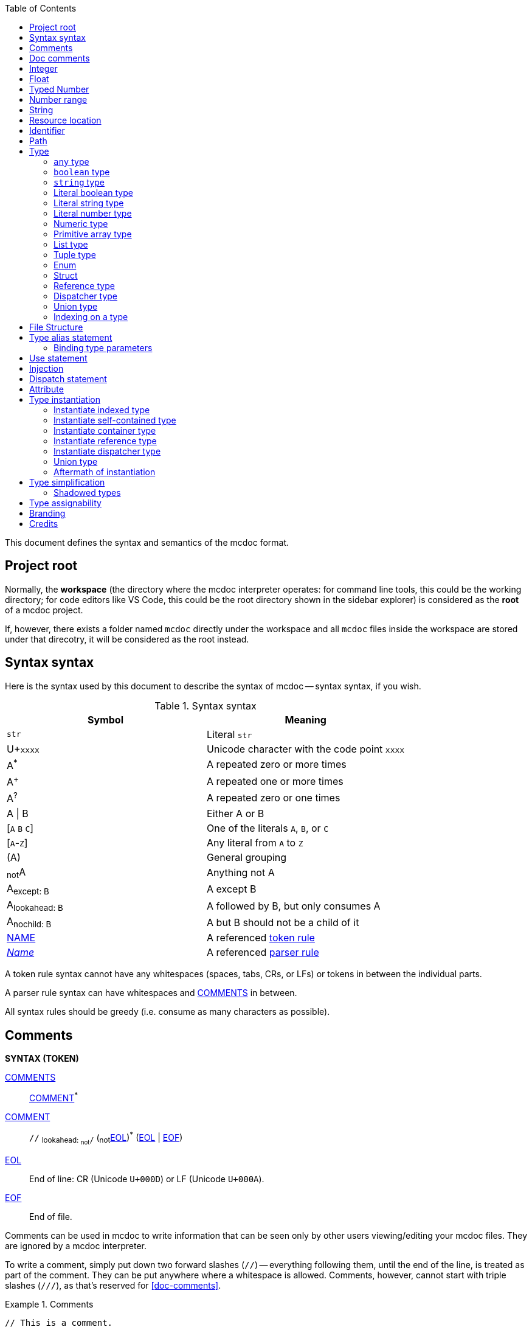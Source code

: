 :page-layout: default
:page-title: Specification
:page-parent: Mcdoc
:page-grand_parent: Home

:toc:

This document defines the syntax and semantics of the mcdoc format.

== Project root

Normally, the **workspace** (the directory where the mcdoc interpreter operates: for command line tools, this could be the working directory; for code editors like VS Code, this could be the root directory shown in the sidebar explorer) is considered as the **root** of a mcdoc project.

If, however, there exists a folder named `mcdoc` directly under the workspace and all `mcdoc` files inside the workspace are stored under that direcotry, it will be considered as the root instead.

== Syntax syntax

:plus: pass:n[^pass:[+]^]
:star: pass:n[^+*+^]

Here is the syntax used by this document to describe the syntax of mcdoc -- syntax syntax, if you wish.

[[tb-syntax-syntax]]
.Syntax syntax
|===
|Symbol |Meaning

|`str` |Literal `str`
|U+`xxxx` |Unicode character with the code point `xxxx`
|A{star} |A repeated zero or more times
|A{plus} |A repeated one or more times
|A^?^ |A repeated zero or one times
|A \| B |Either A or B
|++[++`A` `B` `C`++]++ |One of the literals `A`, `B`, or `C`
|++[++`A`-`Z`++]++ |Any literal from `A` to `Z`
|(A) |General grouping
|~not~A |Anything not A
|A~pass:n[except: B]~ |A except B
|A~pass:n[lookahead: B]~ |A followed by B, but only consumes A
|A~pass:n[nochild: B]~ |A but B should not be a child of it
|<<token-rule,NAME>> |A referenced <<token-rule>>
|<<parser-rule,_Name_>> |A referenced <<parser-rule>>
|===

[[token-rule,token rule]]
A token rule syntax cannot have any whitespaces (spaces, tabs, CRs, or LFs) or tokens in between the individual parts.

[[parser-rule,parser rule]]
A parser rule syntax can have whitespaces and <<t-comments>> in between.

All syntax rules should be greedy (i.e. consume as many characters as possible).

== Comments

****
**SYNTAX (TOKEN)**

[[t-comments,COMMENTS]]
<<t-comments>>:: <<t-comment>>{star}

[[t-comment,COMMENT]]
<<t-comment>>:: `//` ~pass:n[lookahead: ~not~`/`]~ (~not~<<t-eol>>){star} (<<t-eol>> | <<t-eof>>)

[[t-eol,EOL]]
<<t-eol>>:: End of line: CR (Unicode `U+000D`) or LF (Unicode `U+000A`).

[[t-eof,EOF]]
<<t-eof>>:: End of file.
****

Comments can be used in mcdoc to write information that can be seen only by other users viewing/editing your mcdoc files.
They are ignored by a mcdoc interpreter.

To write a comment, simply put down two forward slashes (`//`) -- everything following them, until the end of the line, is treated as part of the comment.
They can be put anywhere where a whitespace is allowed.
Comments, however, cannot start with triple slashes (`///`), as that's reserved for <<doc-comments>>.

.Comments
====
[source,rust]
----
// This is a comment.
struct Foo {
	Bar: boolean, // This is another one.
}
----
====

== Doc comments

****
**SYNTAX**

[[s-prelim,_Prelim_]]
<<s-prelim>>:: <<s-doc-comments>> <<s-attributes>>

[[s-doc-comments,_DocComments_]]
<<s-doc-comments>>:: <<t-doc-comment>>{star} +
	Although this is a syntax rule, no regular comments are allowed between the individual <<t-doc-comment>>.
	Only whitespaces (including newlines) should be allowed.

'''

**SYNTAX (TOKEN)**

[[t-doc-comment,DOC_COMMENT]]
<<t-doc-comment>>:: `///` (~not~<<t-eol>>){star} (<<t-eol>> | <<t-eof>>)
****

Doc comments are similar to comments syntax-wise -- they start with triple slashes (`///`) instead.
A block of doc comments can provide human-readable documentation for the component right after it to users of your mcdoc files.
Unlike regular comments, doc comments can only be put in front of enum definitions, enum fields, struct definitions, struct fields, and type aliases, as part of <<prelim>>s.

The text content of a doc comment block should be treated as a MarkDown content, with the leading triple slashes (and up to one leading space after the slashes if all lines within the block share that one leading space) stripped.

.Doc comments
====
[source,rust]
----
/// This doc comment describes the struct Foo.
/// External tools, like VS Code, may show this block of text when the user hovers over the name "Foo".
struct Foo {
	/// This is another doc comment describing the field "Bar".
	Bar: boolean, // This is just a regular comment because it only starts with two slashes.
}
----
====

TIP: As the content of a doc comment block is treated as MarkDown, certain characters might have special meaning.
For example, if you write `<foo>` inside the doc comment, it might disappear when being shown to a user, as it may get interperted as an XML tag by a MarkDown parser.
Escaping those special characters with a backslash (`\`) (e.g. `\<foo>`) will fix this.

== Integer

****
**SYNTAX (TOKEN)**

[[t-integer,INTEGER]]
<<t-integer>>::
	`0` | +
	++[++`-` `pass:[+]`++]++^?^ ++[++`1`-`9`++]++ ++[++`0`-`9`++]++{star}
****

An integer represents a whole number.

.Integers
====
[source,rust]
----
0
+123
-456
----
====

== Float

****
**SYNTAX (TOKEN)**

[[t-float,FLOAT]]
<<t-float>>::
	++[++`-` `pass:[+]`++]++^?^ ++[++`0`-`9`++]++{plus} <<t-float-exp>>^?^ | +
	++[++`-` `pass:[+]`++]++^?^ ++[++`0`-`9`++]++{star} `.` ++[++`0`-`9`++]++{plus} <<t-float-exp>>^?^

[[t-float-exp,FLOAT_EXPONENT]]
<<t-float-exp>>:: ++[++`e` `E`++]++ ++[++`-` `pass:[+]`++]++^?^ ++[++`0`-`9`++]++{plus}
****

A float represents a decimal number.
Scientific notation may be used with the letter `e` (case-insensitive).

.Floats
====
[source,rust,subs="+quotes"]
----
1
+1.2
-1.2e3 // -1.2×10^3^
----
====

== Typed Number

****
**SYNTAX (TOKEN)**

[[t-typed-number,TYPED_NUMBER]]
<<t-typed-number>>::
	<<t-integer>> ++[++`b` `B` `s` `S` `l` `L`++]++^?^ | +
	<<t-float>> ++[++`d` `D` `f` `F`++]++^?^
****

A typed number is similar to a number used in SNBTs syntax-wise.
It's a normal number followed by a suffix indicating its type:

.Suffix table
|===
|Suffix (case-insensitive) |Type

|`b` |Byte
|`s` |Short
|`L` |Long
|`f` |Float
|`d` |Double
|(No suffix, integer) |Integer
|(No suffix, decimal) |Double
|===

.Typed numbers
====
[source,rust]
----
1b      // Byte 1
1       // Integer 1
1.2     // Double 1.2
1.2d    // Double 1.2
1.2e1f  // Float 12
----
====

== Number range

****
**SYNTAX (TOKEN)**

[[t-float-range,FLOAT_RANGE]]
<<t-float-range>>::
	<<t-range-delimiter>>^?^ <<t-float>> | +
	<<t-float>> <<t-range-delimiter>> <<t-float>>^?^

[[t-range-delimiter,RANGE_DELIMITER]]
<<t-range-delimiter>>::
	`..` | +
	`..<` | +
	`<..` | +
	`<..<`

[[t-int-range,INT_RANGE]]
<<t-int-range>>::
	<<t-range-delimiter>>^?^ <<t-integer>> | +
	<<t-integer>> <<t-range-delimiter>> <<t-integer>>^?^
****

A number range represents a range of number.
Its syntax derives from number ranges used in Minecraft commands, with additional support for signaling an exclusive end using the strictly less than symbol (`<`).
There are two types of ranges in mcdoc: float ranges, which consist of <<float>>s, and integer ranges, which consists of <<integer>>s.

.Number ranges
====
[source,rust]
----
1      // Exactly 1
1..1   // Exactly 1
1..2   // Between 1 and 2 (inclusive on ends)
1<..<2 // Between 1 and 2 (exclusive on ends)
4.2..  // Greater than or equal to 4.2
4.2<.. // Greater than 4.2
..9.1  // Smaller than or equal to 9.1
..<9.1 // Smaller than 9.1
----
====

== String

****
**SYNTAX (TOKEN)**

[[t-string,STRING]]
<<t-string>>:: `"` ++(++~not~++[++`"` `+\+` <<t-unicode-cc>>++]++ | ++(++`+\+` ++[++`b` `f` `n` `r` `t` `+\+` `"`++]++++))++{star} `"`

[[t-unicode-cc,UNICODE_CC]]
<<t-unicode-cc>>:: Unicode control characters.
****

A string represents a sequence of characters.
It must be surrounded by double quotation marks (`"`).
Certain characters need to be escaped by a backslash (`\`).

.Escape characters
|===
|Escape sequence |Meaning

|`\"` |A double quotation mark (`"`, Unicode `U+0022`)
|`\\` |A backslash (`\`, Unicode `U+005C`)
|`\b` |A backspace (Unicode `U+0008`)
|`\f` |A form feed (Unicode `U+000C`)
|`\n` |A newline (Unicode `U+000A`)
|`\r` |A carriage return (Unicode `U+000D`)
|`\t` |A tab (Unicode `U+0009`)
|===

.Strings
====
[source,rust,subs="+quotes"]
----
"foo"            // A string representing `foo`
"bar\"qux\\baz"  // A string representing `bar"qux\baz`
----
====

== Resource location

****
**SYNTAX (TOKEN)**

[[t-res-loc,RES_LOC]]
<<t-res-loc>>:: <<t-res-loc-char>>{star} `:` <<t-res-loc-char>>{star} (`/` <<t-res-loc-char>>{star}){star}

[[t-res-loc-char,RES_LOC_CHAR]]
<<t-res-loc-char>>:: ++[++`a`-`z` `0`-`9` `-` `+_+` `.`++]++
****

A resource location is similar to the resource location from Minecraft syntax-wise, except that a colon (`:`) must exist to disambiguate this from an <<identifier>>.

.Resource locations
====
[source,rust,subs="+quotes"]
----
minecraft:foo
:foo  // This also means `minecraft:foo`, and is legal in Minecraft itself.
spyglassmc:bar
----
====

== Identifier

****
**SYNTAX (TOKEN)**

[[t-ident,IDENTIFIER]]
<<t-ident>>:: ((<<t-ident-start>>) (<<t-ident-continue>>){star})~pass:n[except: <<t-reserved-words>>]~

[[t-ident-start,IDENT_START]]
<<t-ident-start>>:: Any character in the https://unicode.org/reports/tr18/#General_Category_Property[Unicode general categories] "`Letter (`L`)`" or "`Letter Number (`Nl`)`"

[[t-ident-continue,IDENT_CONTINUE]]
<<t-ident-continue>>:: <<t-ident-start>> | U+`200C` | U+`200D` | (any character in the Unicode general categories "`Non-Spacing Mark (`Mn`)`", "`Spacing Combining Mark (`Mc`)`", "`Decimal Digit Number (`Nd`)`", or "`Connector Punctuation (`Pc`)`")

[[t-reserved-words,RESERVED_WORDS]]
<<t-reserved-words>>:: `any` | `boolean` | `byte` | `double` | `enum` | `false` | `float` | `int` | `long` | `short` | `string` | `struct` | `super` | `true`
****

An identifier is a case-sensitive name given to a type definition in mcdoc.
It can contain any Unicode letters, numbers, and the underscore (`_`), but must not start with a digit.

It also must not be named after a list of <<t-reserved-words,reserved words>>.

.Identifiers
====
[source,rust,subs="+quotes"]
----
struct *Foo* { // `Foo` is an identifier.
	*B_1*: boolean, // `B_1` is an identifier.
}
----
====

== Path

****
**SYNTAX (TOKEN)**

[[t-path,PATH]]
<<t-path>>:: (`::`)^?^ <<t-path-seg>> (`::` <<t-path-seg>>){star}

[[t-path-seg,PATH_SEGMENT]]
<<t-path-seg>>:: <<t-ident>> | `super`
****

A path is used to locate a type definition across the mcdoc project.
A sequence of two colons (`::`) is used as the *path separater*.

If a path starts with the path separater, it is an *absolute path* and will be resolved from the <<project-root,project root>>.
Otherwise it is a *relative path* and will be resolved from the absolute path of the current file.

The absolute path of a file is determined by connecting the names of all its parent folders up until the root and the file's own name (excluding the `.mcdoc` file extension) with the path separater, prepended by the path separater, with a special case for files named `mod.mcdoc` -- they will not be part of their paths.

The absolute path of a type definition is the absolute path of the file where it resides joined with the identifier of the type definition by the path separater.

If multiple files/type definitions ended up having the same path, only the earliest loaded one will take effect; all subsequent ones should be warned and ignored by the mcdoc interpreter.

For relative paths, the keyword `super` may be used to move up one level from the current absolute path.

.Paths
====
[source]
----
/
	foo.mcdoc <1>
	foo/
		bar.mcdoc <2>
		mod.mcdoc <3>
	qux.mcdoc <4>
----
<1> The absolute path of this file is `::foo`.
<2> The absolute path of this file is `::foo::bar`.
<3> The absolute path of this file is `::foo` instead of `::foo::mod`, as files named `mod.mcdoc` are special. This has the same path as <1>, and as <1> is shallower in the file structure, it is loaded first, meaning <3> is ignored in favor of <1> and a warning should be given.
<4> The absolute path of this file is `::qux`.

If the content of `/foo/bar.mcdoc` is

[source,rust]
----
struct Foo {} <1>

type Bar = super::super::qux::Something <2>
----
<1> The absolute path for struct `Foo` is `::foo::bar::Foo`
<2> The absolute path for type alias `Bar` is `::foo::bar::Bar`. +
The relative path is interpreted as follows:
+
. Absolute path of the residing file (`/foo/bar.mcdoc`) is `::foo::bar`. The given relative path is `super::super::qux::Something`.
. Encounters keyword `super`, moves one level up to `::foo`. Remaining relative path is `super::qux::Something`.
. Encounters keyword `super`, moves one level up to `::`. Remaining relative path is `qux::Something`.
. Encounters identifier `qux`, moves down to `::qux`. Remaining relative path is `Something`.
. Encounters identifier `Something`, moves down to `::qux::Something`. Relative path has been resolved.
. The type alias `Bar` therefore points to the type definition named `Something` in file `/qux.mcdoc`.
====

== Type

****
**SYNTAX**

[[s-type,_Type_]]
<<s-type>>::
	<<s-attributes>> <<s-unattributed-type>> (<<s-index-body>> | <<s-type-arg-block>>){star}

[[s-unattributed-type,_UnattributedType_]]
<<s-unattributed-type>>::
	<<s-keyword-type>> | +
	<<s-string-type>> | +
	<<s-literal-type>> | +
	<<s-numeric-type>> | +
	<<s-primitive-array-type>> | +
	<<s-list-type>> | +
	<<s-tuple-type>> | +
	<<s-enum>> | +
	<<s-struct>> | +
	<<s-reference-type>> | +
	<<s-dispatcher-type>> | +
	<<s-union-type>>

[[s-type-arg-block,_TypeArgBlock_]]
<<s-type-arg-block>>::
	`<` `>` | +
	`<` <<s-type>> (`,` <<s-type>>){star} `,`^?^ `>`
****

A type is an essential component of the mcdoc format.
It defines a schema that actual data values must fit in to be valid.

NOTE: Mcdoc may be used to describe the format of a wide range of data.
This section will only provide some JSON data as examples for each type.

=== `any` type

****
**SYNTAX**

[[s-keyword-type,_KeywordType_]]
<<s-keyword-type>>::
	`any` | +
	`boolean`
****

The `any` type serves as the top type of mcdoc's type system.
Any another types, including `any` itself, are assignable to `any`.
`any` cannot be assigned to any other types other than `any`.

.Valid values for the `any` type
====
[source,json]
----
null
true
[0, 1, 2, 3]
{ "foo": "bar" }
----
====

=== `boolean` type

The `boolean` type indicates a boolean value (`false` or `true`) is expected.

.Valid values for the `boolean` type
====
[source,json]
----
false
true
----
====

=== `string` type

****
**SYNTAX**

[[s-string-type,_StringType_]]
<<s-string-type>>:: `string` (`@` <<t-int-range>>)^?^
****

The `string` type indicates a string value is expected.
The optional range defines the range of the length of the string.

.Valid values for the `string` type
====
[source,json]
----
"foo"
"bar"
----
====

=== Literal boolean type

****
**SYNTAX**

[[s-literal-type,_LiteralType_]]
<<s-literal-type>>:: `false` | `true` | <<t-string>> | <<t-typed-number>>
****

A literal boolean type is one of the two boolean values (`false` and `true`) that the data must match to be valid.

.Literal boolean types
====
[source,json]
----
false
true
----
====

=== Literal string type

A literal string type is a string value the data must match literally to be valid.

.Literal string types
====
[source,rust]
----
""
"foo"
----
====

=== Literal number type

A literal number type includes a numeric value and a type the data must match literally to be valid.

.Literal number types
====
[source,rust]
----
-1
1.2f
42L
----
====

=== Numeric type

****
**SYNTAX**

[[s-numeric-type,_NumericType_]]
<<s-numeric-type>>::
	`byte` (`@` <<t-int-range>>)^?^ | +
	`short` (`@` <<t-int-range>>)^?^ | +
	`int` (`@` <<t-int-range>>)^?^ | +
	`long` (`@` <<t-int-range>>)^?^ | +
	`float` (`@` <<t-float-range>>)^?^ | +
	`double` (`@` <<t-float-range>>)^?^
****

A numeric type indicates the data must be of that type to be valid.
If the optional <<number-range,range>> is provided, then the data must also fit into that range.

.Numeric types
====
[source,rust]
----
byte
short@1..
float @ 4.2..9.1
----
====

=== Primitive array type

****
**SYNTAX**

[[s-primitive-array-type,_PrimitiveArrayType_]]
<<s-primitive-array-type>>::
	`byte` (`@` <<t-int-range>>)^?^ `[]` (`@` <<t-int-range>>)^?^ | +
	`int` (`@` <<t-int-range>>)^?^ `[]` (`@` <<t-int-range>>)^?^ | +
	`long` (`@` <<t-int-range>>)^?^ `[]` (`@` <<t-int-range>>)^?^
****

A primitive array type indicates the data must be a collection of certain numeric values.
The first optional range defines the range the value must be in, while the second optional range defines the range of the size of the collection.

.Primitive array types
====
[source,rust]
----
byte[]              // A collection of bytes.
byte#0..1[]         // A collection of bytes 0 or 1.
int[] # 4           // A collection of 4 integers.
long#0..[] # 3..    // A collection of 3 or more non-negative longs.
----
====

=== List type

****
**SYNTAX**

[[s-list-type,_ListType_]]
<<s-list-type>>:: `[` <<s-type>> `]` (`@` <<t-int-range>>)^?^
****

A list type indicates the data must be a collection of a certain other type.
The optional range defines the range of the size of the collection.

.List types
====
[source,rust]
----
[byte]          // A collection of bytes.
[[string]]      // A collection of collections of strings.
[struct Foo {}] // A collection of structs.
----
====

NOTE: Unlike NBT, JSON doesn't distinguish between primitive arrays and lists -- it only has an array type.
Therefore, `byte[]` and `[byte]` means essentially the same thing for JSON validation.

=== Tuple type

****
**SYNTAX**

[[s-tuple-type,_TupleType_]]
<<s-tuple-type>>::
	`[` <<s-type>> `,` `]` +
	`[` <<s-type>> (`,` <<s-type>>){plus} `,`^?^ `]`
****

A tuple type indicates the data must be a collection of certain other types arranged in a specified order.

To distinguish a tuple type containing only one element from a list type, a trailing comma (`,`) needs to be added after the type.
Alternatively, you can also use a list type with size `1` to represent a tuple with one element (e.g. `[byte] @ 1`).

.Tuple types
====
[source,rust]
----
[byte,]             // A tuple of a byte.
[string, boolean]   // A tuple of a string followed by a boolean.
----
====

NOTE: Tuple types are generally not useful for NBT structures, as NBT doesn't have collections of mixed types.

=== Enum

****
**SYNTAX**

[[s-enum,_Enum_]]
<<s-enum>>:: <<s-prelim>> `enum` `(` <<t-enum-type>> `)` <<t-ident>>^?^ <<s-enum-block>>

[[s-enum-block,_EnumBlock_]]
<<s-enum-block>>::
	`{` `}` | +
	`{` <<s-enum-field>> (`,` <<s-enum-field>>){star} `,`^?^ `}`

[[s-enum-field,_EnumField_]]
<<s-enum-field>>:: <<s-prelim>> <<t-ident>> `=` <<t-enum-value>>

'''
**SYNTAX (TOKEN)**

[[t-enum-type,ENUM_TYPE]]
<<t-enum-type>>:: `byte` | `short` | `int` | `long` | `string` | `float` | `double`

[[t-enum-value,ENUM_VALUE]]
<<t-enum-value>>::
	<<t-typed-number>> | <<t-string>> +
	Although <<t-typed-number>> is expected as the value for enums, the user can write the numbers without the proper suffixes as the mcdoc interpreter is able to infer the proper type from the enum definition.
****

TODO

=== Struct

****
**SYNTAX**

[[s-struct,_Struct_]]
<<s-struct>>:: <<s-prelim>> `struct` <<t-ident>>^?^ <<s-struct-block>>

[[s-struct-block,_StructBlock_]]
<<s-struct-block>>::
	`{` `}` | +
	`{` <<s-struct-field>> (`,` <<s-struct-field>>){star} `,`^?^ `}`

[[s-struct-field,_StructField_]]
<<s-struct-field>>::
	<<s-prelim>> <<s-struct-key>> `?`^?^ `:` <<s-type>> | +
	<<s-attributes>> `+...+` <<s-type>> +
	For the spreading syntax (`+...+`), if the type after the spread operator cannot be resolved as a struct type, only the attributes on the type will be copied over to the current struct.

[[s-struct-key,_StructKey_]]
<<s-struct-key>>::
	<<t-string>> | +
	<<t-ident>> | +
	`[` <<s-type>> `]`
****

A **struct** defines the schema of a dictionary-like structure consisting of key-value pairs, like a JSON object or an NBT compound tag.
If a key is duplicated, the type of the later one will override that of the former one.
A question mark (`?`) can be added between the key and the colon (`:`) to indicate an optional field.

.Data pack tag struct
====
[source,rust]
----
struct Tag {
	replace?: boolean,
	values: [string],
}
----
====

The **spread operator** (three dots, `+...+`) followed by a struct type can be used to reuse fields from another struct.

.Spread syntax
====
[source,rust,subs="+quotes"]
----
struct Player {
	...Mob, // Reuse fields from the `Mob` struct here.
	abilities: Abilities,
	CustomName: (), // Overrides `CustomName` from the `Mob` struct to an empty union.
}
----
====

Although type parameters are not directly allowed in struct definitions, you can inline a struct on the right hand side of a type alias definition.

.Type parameter
====
[source,rust]
----
type Tag<V> = struct {
	replace?: boolean,
	values: [V],
}

type BlockTag = Tag<#[id=block] string>
type EntityTypeTag = Tag<#[id=entity_type] string>
type FunctionTag = Tag<#[id=function] string>
type ItemTag = Tag<#[id=item] string>
----
====

=== Reference type

****
**SYNTAX**

[[s-reference-type,_ReferenceType_]]
<<s-reference-type>>:: <<t-path>>
****

=== Dispatcher type

****
**SYNTAX**

[[s-dispatcher-type,_DispatcherType_]]
<<s-dispatcher-type>>:: <<t-res-loc>> <<s-index-body>>
****

TODO

The <<dispatcher-fallback-case>> is used when the index is omitted.

=== Union type

****
**SYNTAX**

[[s-union-type,_UnionType_]]
<<s-union-type>>::
	`(` `)` | +
	`(` <<s-type>> (`|` <<s-type>>){star} `|`^?^ `)` +
	A pair of empty parentheses removes this field definition from the struct.kk
****

TODO

=== Indexing on a type

****
**SYNTAX**

[[s-index-body,_IndexBody_]]
<<s-index-body>>:: `[` <<s-index>> (`,` <<s-index>>){star} `,`^?^ `]` +
Multiple indices can be put inside the brackets to access multiple types from the target.
+
.Access multiple types from a dispatcher
====
`minecraft:entity[ender_dragon, wither]` -> Produces a union of the type for the ender dragon and the type for the wither.

`minecraft:entity[[id], allay]` -> Produces a union of the type for the entity at `id` dynamically and the allay.
====

[[s-index,_Index_]]
<<s-index>>:: <<t-static-index-key>> | <<s-dynamic-index>> +

[[s-dynamic-index,_DynamicIndex_]]
<<s-dynamic-index>>:: `[` <<t-accessor>> `]`

'''

**SYNTAX (TOKEN)**

[[t-static-index-key,STATIC_INDEX_KEY]]
<<t-static-index-key>>:: `%fallback` | `%none` | `%unknown` | <<t-ident>> | <<t-string>> | <<t-res-loc>>

[[t-accessor,ACCESSOR]]
<<t-accessor>>:: <<t-accessor-key>> (`.` <<t-accessor-key>>){star}

[[t-accessor-key,ACCESSOR_KEY]]
<<t-accessor-key>>:: `%key` | `%parent` | <<t-ident>> | <<t-string>>
****

Indices can access a type from a dispatcher or get a field type from an existing struct, both statically (i.e. the user provides the key literally in the mcdoc file) and dynamically (i.e. the user specifies a way to get the key from the given data structure at runtime).

.Static and dynamic indices
====
[source,rust]
----
struct Foo {
	id: string,
	cow_data: minecraft:entity[cow], // <1>
	dynamic_entity_data: minecraft:entity[[id]], // <2>
	command: minecraft:block[command_block][Command], // <3>
	dynamic_memories: minecraft:entity[[id]][Brain][memories], // <4>
}
----
<1> Static index on a dispatcher.
<2> Dynamic index on a dispatcher.
<3> Static index on a dispatcher, followed by a static index on a struct.
<4> Dynamic index on a dispatcher, followed by two static indices on two structs.
====

The default value used for all cases (including the two mutable special keys, `%none` and `%unknown`) is the <<dispatcher-fallback-case>>.

.Special static key: `%fallback`
====
The `%fallback` key can be used to access the <<dispatcher-fallback-case>> of a dispatcher.
It cannot be used on the left hand side of <<dispatch-statement,dispatch statements>>, as the fallback case is generated automatically and cannot be manually declared.

[source,rust]
----
type AnyEntity = minecraft:entity[%fallback]
----
====

.Special static key: `%none`
====
The case corresponding to `%none` is used when the accessor of a dynamic index gets no value at runtime.

[source,rust]
----
struct RandomIntGenerator {
	type?: ("uniform" | "binomial" | "constant"), // <1>
	...minecraft:random_int_generator[[type]], // <2>
}

dispatch minecraft:random_int_generator[uniform, %none] to struct { min?: int, max?: int } // <3>
----
<1> Note that `type` is defined as optional here.
<2> The value of `type` at runtime is used as a dynamic index here.
<3> The case corresponding to `%none` is dispatched to the struct here,
so the random int generator can still get validated as a uniform generator properly when no value for `type` is provided at runtime.
====

.Special static key: `%unknown`
====
The case corresponding to `%unknown` is used when an unknown key is used to access the dispatcher.

[source,rust]
----
dispatch minecraft:block[%unknown] to ()
----
====

.Special accessor key: `%key`
====
The `%key` accessor key can be used to access the key where the current runtime value is.

[source,rust]
----
struct DebugStick {
	DebugProperty: struct {
		[#[id=block] string]: mcdoc:block_state_name[[%key]], // Get the type of the block state names of the block stored in the key.
	},
}
----

This struct can be used to validate the following data:

[source,json]
----
{
	"DebugProperty": {
		"minecraft:anvil": "facing",
		"minecraft:oak_fence": "east"
	}
}
----
====

.Special accessor key: `%parent`
====
The `%parent` accessor key can be used to access the parent value of the current runtime value.

[source,rust]
----
struct Item {
	id: #[id=item] string,
	tag: struct ItemTag {
		BlockStateTag: mcdoc:block_item_states[[%parent.id]]
	},
}
----
====

TODO

== File Structure

****
**SYNTAX**

[[s-file,_File_]]
<<s-file>>:: (<<s-struct>> | <<s-enum>> | <<s-type-alias>> | <<s-use>> | <<s-inject>> | <<s-dispatch>>){star}

****

An mcdoc is made of <<struct,structs>>, <<enum,enums>>, <<type-alias-statement,type alias statements>>, <<use-statement,use statements>>, <<injection,injections>>, and <<dispatch-statement,dispatch statements>>.

== Type alias statement

****
**SYNTAX**

[[s-type-alias,_TypeAlias_]]
<<s-type-alias>>:: <<s-prelim>> `type` <<t-ident>> <<s-type-param-block>>^?^ `=` <<s-type>>

[[s-type-param-block,_TypeParamBlock_]]
<<s-type-param-block>>::
	`<` `>` | +
	`<` <<s-type-param>> (`,` <<s-type-param>>){star} `,`^?^ `>`

[[s-type-param,_TypeParam_]]
// <<s-type-param>>:: <<t-ident>> (`extends` <<s-type>>)^?^
<<s-type-param>>:: <<t-ident>>

****

A type alias can be created to refer to another complicated type for better code readability and reusability.

.Type aliases
====
[source,rust]
----
type Integer = (byte | short | int | long)
type Float = (float | double)
type Number = (Integer | Float)
----
====

Sometimes we may want to create different type definitions that have roughly the same structure and only differ in some small aspects.
Instead of duplicating codes, we can create a "template" type alias with **type parameters**.
The right-hand side of the type alias statement can then <<reference-type,reference>> those type parameters,
which will get replaced by actual types when the type alias is instantiated elsewhere.

.Type aliases with type parameters
====
[source,rust]
----
type NumericRange<T> = ( <1>
	T | <2>
	[T, T] | <2>
	struct { min: T, max: T } <2>
)

type FloatRange = NumericRange<float> <3>
type IntegerRange = NumericRange<int> <3>
type NaturalRange = NumericRange<int @ 0..> <3>
----
<1> The type parameter `T` is declared in the angle brackets.
<2> The type parameter `T` can now be referenced on the right-hand side.
<3> When the `NumericRange` type alias is referenced elsewhere, an actual type must be suplied for the type parameter.
====

=== Binding type parameters

All path references are resolved by the rules described in <<path>>, and type parameter references are no exceptions.
When a type parameter is declared in a type alias statement, it is temporarily bound to the current module until the end of the statement.
Therefore, just like other type definitions, type parameters should be unique at the module scope.

.Duplicated type parameter identifiers
====
[source,rust]
----
// File '/example.mcdoc'

struct T {}

type List<T> = [T] <1>
//        ^
//        WARNING: Duplicated declaration for "::example::T"
----
<1> The declaration for `T` is warned and ignored, and the reference of `T` on the right-hand side actually refers to the struct `T` defined above.

[source,rust]
----
type List<T> = [T]

type Struct<T> = struct { value: T } <1>
----
<1> This is fine, as although `T` is also declared in the `List` type alias statement,
the effect of that declaration only lives until the end of that statement.
====

== Use statement

****
**SYNTAX**
[[s-use,_UseStatement_]]
<<s-use>>:: `use` <<t-path>> (`as` <<t-ident>>)^?^
****

TODO

== Injection

****
**SYNTAX**
[[s-inject,_Injection_]]
<<s-inject>>:: `inject` (<<s-enum-inject>> | <<s-struct-inject>>)

[[s-enum-inject,_EnumInjection_]]
<<s-enum-inject>>:: `enum` `(` <<t-enum-type>> `)` <<t-path>> <<s-enum-block>>

[[s-struct-inject,_StructInjection_]]
<<s-struct-inject>>::
	`struct` <<t-path>> <<s-struct-block>>
****

TODO

== Dispatch statement

****
**SYNTAX**

[[s-dispatch,_DispatchStatement_]]
<<s-dispatch>>::
	<<s-prelim>>
	`dispatch` <<t-res-loc>> <<s-index-body>>~pass:n[nochild: <<s-dynamic-index>>]~ <<s-type-param-block>>^?^
	`to` <<s-type>>
****

A **dispatcher** can be used to dispatch to a specific type from a given index.
Each case of a dispatcher can be declared by a <<s-dispatch>> and accessed by a <<s-dispatcher-type>>.

Dispatchers are named after <<resource-location>>s, so unlike other values in mcdoc that are named after <<identifier>>s which require <<use-statement,being imported>> before they can be used in an external file, dispatchers are inherently global and can be accessed anywhere inside an mcdoc project.

[[dispatcher-fallback-case,fallback case]]
.Fallback case
When an unknown index is used to access a dispatcher, a union consisting of all types registered under the dispatcher is generated as a **fallback case** at runtime.
The union is marked with the "nonexhaustive" metadata.

TODO

== Attribute

****
**SYNTAX**

[[s-attributes,_Attributes_]]
<<s-attributes>>:: <<s-attribute>>{star}

[[s-attribute,_Attribute_]]
<<s-attribute>>::
	`+#[+` <<t-ident>> `]` | +
	`+#[+` <<t-ident>> `=` <<s-attribute-value>> `]` | +
	`+#[+` <<t-ident>> <<s-attribute-tree-value>> `]`

[[s-attribute-value,_Value_]]
<<s-attribute-value>>:: <<s-type>> | <<s-attribute-tree-value>>

[[s-attribute-tree-value,_TreeValue_]]
<<s-attribute-tree-value>>::
	`(` <<s-attribute-tree-body>>^?^ `)` | +
	`[` <<s-attribute-tree-body>>^?^ `]` | +
	`{` <<s-attribute-tree-body>>^?^ `}`

[[s-attribute-tree-body,_TreeBody_]]
<<s-attribute-tree-body>>::
	<<s-attribute-positional-values>> `,`^?^ | +
	<<s-attribute-named-values>> `,`^?^ | +
	<<s-attribute-positional-values>> `,` <<s-attribute-named-values>> `,`^?^

[[s-attribute-positional-values,_PositionalValues_]]
<<s-attribute-positional-values>>:: <<s-attribute-value>> (`,` <<s-attribute-value>>){star}

[[s-attribute-named-values,_NamedValues_]]
<<s-attribute-named-values>>:: <<s-attribute-named-value>> (`,` <<s-attribute-named-value>>){star}

[[s-attribute-named-value,_NamedValue_]]
<<s-attribute-named-value>>::
	(<<t-ident>> | <<t-string>>) `=` <<s-attribute-value>> | +
	(<<t-ident>> | <<t-string>>) <<s-attribute-tree-value>>
****

.Attribute examples (non-final)
====
All following examples are *syntactically* legal under the current attribute proposal.
Which ones should be *semantically* legal, however, is still under debate.
[source,rust]
----
struct Foo {
	#[id=item]
	id1: string,
	id2: #[id=item] string,
	// id1 and id2 will likely both be supported and have equivalent effects.

	blockStateValue1: (
		#[serializable] string |
		byte | short | int | long | float | double
	),
	#[serialize_to=string]
	blockStateValue2: (string | byte | short | int | long | float | double),

	evilUUID1: (
		#[until("1.16", uuid_string_to_compound)] #[parser=uuid] string |
		#[until("1.17", uuid_compound_to_array)] MostLeastCompound |
		int[] @ 4
	),
	#[history{
		(#[parser=uuid] string, until="1.16", updater=uuid_string_to_compound),
		(MostLeastCompound, until="1.17", updater=uuid_compound_to_array),
	}]
	evilUUID2: int[] @ 4
}
----
====

== Type instantiation

<<type>> instantiation is the process of converting a user-defined type into a type that is easy for data validators to consume.
A user-defined type can be categorized as follows for instantiation purposes:

Indexed type:: An <<indexing-on-a-type,indexed type>>.

Self-contained type:: A type where all information needed for data validators to function are contained inside the type itself.
Includes <<any-type>>, <<boolean-type>>, <<string-type>>, <<literal-boolean-type>>, <<literal-string-type>>, <<literal-number-type>>, <<numeric-type>>, <<primitive-array-type>>, and <<enum>>.

Container type:: A type that provides some information on its own, but needs information from its children for the validation to be complete.
Includes <<list-type>>, <<tuple-type>>, and <<struct>>.

Reference type:: A <<reference-type>>.

Dispatcher type:: A <<dispatcher-type>>.

Union type:: A <<union-type>>.

Different procedures are used to instantiate each category of user-defined types.

=== Instantiate indexed type

First instantiate the part without the indices, then resolve the index on the instantiated type.
Repeat until all indices are resolved.

=== Instantiate self-contained type

Self-contained types do not need to be instantiated.

=== Instantiate container type

Container types do not need to be instantiated.
Their children are instantiated when needed lazily.

=== Instantiate reference type

Dereference the path.

If there are type parameters, replace all occurrences of them in the template type with the provided actual types.
The resulted type is then instantiated again following the instantiation rules.

=== Instantiate dispatcher type

Dispatch the type. The resulted type is then instantiated again following the instantiation rules.

=== Union type

Each member type of the union is individually instantiated.

=== Aftermath of instantiation

After a type is instantiated following the above rules, it should be <<type-simplification,simplified>> before being returned.

== Type simplification

TODO

To simplify a union type, any members that can be assigned to another member will be removed from the union.

=== Shadowed types

TODO

Although simplifying `(string | "foo" | "bar")` into `string` is sound,
we lose some more specific information about the original type that could be used by processors like auto completers.
Therefore, for certain special cases, types that are trimmed during simplification may be accessible under the `shadowedTypes` property of the simplified type.

== Type assignability

Types in mcdoc can be think of as sets. Type A is assignable to type B if and only if A is a subset of B.
`any` is the universal set that contains all other types, and an empty union (`()`) is the empty set.
`unsafe` (well, `any` is TypeScript's `unknown` and `unsafe` is TypeScript's `any`. A config rule will also be added to make `any` equivalent to `unsafe` that's enabled by default so most users don't have to deal with a tediously sound validation mechanism, as vanilla-mcdoc will probably use `any` instead of `unsafe` for marker's `data`, which would make it illegal to assign it anywhere else that's not an `any` or `unsafe` under a sound type system. I will update the docs and code later to add the `unsafe` type) is a monster that's both `any` and `()`.

TODO

TODO: Data validator hooks can contribute additional type assignability rules. e.g.

* For JSON: `byte = short = int = long = float = double`
* For NBT: `boolean = (byte @ 0..1) ⊂ byte`

// == Procedures

// NOTE: Under this section, <<procedures,`PascalCase`>> represents a type in the procedure, <<procedures,`camelCase`>> represents a procedure, and `_italic_` represents a variable.

// NOTE: THIS SECTION IS A WORK IN PROGRESS.

// [[p-Boolean,`Boolean`]]
// === <<p-Boolean>>
// A boolean value. Either `false` or `true`.

// [[p-String,`String`]]
// === <<p-String>>
// A string value.

// [[p-None,`None`]]
// === <<p-None>>
// An abstract representation of an empty value (`null` / `undefined` / `None` / `nil` / `Nothing`, etc.).

// [[p-Option,`Option`]]
// === <<p-Option>><``T``>
// An abstract representation of empty value handling.
// Implementations are free to choose their way of handling empty values.

// For the purpose of this specification, an <<p-Option>><``T``> is either <<p-None>> or an instance of `T`.
// All operations done on an <<p-Option>><``T``> is assumed to be done only when it is an instance of `T`.
// Its value is kept as <<p-None>> if it's already a <<p-None>>.

// === <<t-ident>>
// * [[p-ident-asString,`asString`]] <<t-ident>>.<<p-ident-asString>>(): <<p-String>>. Returns the string value of the identifier token.

// === <<t-string>>
// * [[p-string-asString,`asString`]] <<t-string>>.<<p-string-asString>>(): <<p-String>>. Returns the string value of the string token.

// === <<t-res-loc>>
// * [[p-res-loc-asFullString,`asFullString`]] <<t-res-loc>>.<<p-res-loc-asFullString>>(): <<p-String>>. Returns the full string representation of the resource location. The namespace part should always be kept.
// * [[p-res-loc-asShortString,`asShortString`]] <<t-res-loc>>.<<p-res-loc-asShortString>>(): <<p-String>>. Returns the short string representation of the resource location. The namespace part should be omitted if it's the default namespace (`minecraft:`).

// [[p-ResolvedType,`ResolvedType`]]
// === <<p-ResolvedType>>
// A resolved type is a <<s-type>>~pass:n[nochild: <<t-path>> | <<s-dispatcher-type>>]~ .

// [[p-DereferencedType,`DereferencedType`]]
// === <<p-DereferencedType>>
// A dereferenced type is a <<s-type>>~pass:n[nochild: <<t-path>>]~ .

// [[p-RuntimeValue,`RuntimeValue`]]
// === <<p-RuntimeValue>>
// A runtime value is an abstract representation of a data in memory that can be checked against by mcdoc.
// It could be a deserialized JSON data or a deserialized NBT data, for example.

// It should support the following basic operations, but it is up to implementations to determine how those operations should work exactly for a specific type of a runtime value:

// * [[p-RuntimeValue-asString,`asString`]] <<p-RuntimeValue>>.<<p-RuntimeValue-asString>>(): <<p-Option>><<<p-String>>>. Returns the string value (not the string representation) of this runtime value if applicable. Otherwise returns <<p-None>>.
// * [[p-RuntimeValue-getKeyOnParent,`getKeyOnParent`]] <<p-RuntimeValue>>.<<p-RuntimeValue-getKeyOnParent>>(): <<p-Option>><<<p-RuntimeValue>>>. If this value is a child of a parent value, returns its key on the parent if applicable. Otherwise returns <<p-None>>.
// * [[p-RuntimeValue-getParent,`getParent`]] <<p-RuntimeValue>>.<<p-RuntimeValue-getParent>>(): <<p-Option>><<<p-RuntimeValue>>>. Returns the value's parent value if applicable. Otherwise returns <<p-None>>.
// * [[p-RuntimeValue-getValue,`getValue`]] <<p-RuntimeValue>>.<<p-RuntimeValue-getValue>>(`_key_`: <<p-String>>): <<p-Option>><<<p-RuntimeValue>>>. Returns the value corresponding to `_key_` under this value if applicable. Otherwise returns <<p-None>>.

// [[p-resolve,`resolve`]]
// === <<p-resolve>> (`_type_`: <<s-type>>): <<p-ResolvedType>>

// . Pattern match `_type_`:
// .. <<t-path>> -> TODO
// .. <<s-dispatcher-type>> -> TODO
// .. <<s-union-type>> ->
// ... Let `_ans_`: <<s-union-type>> be `()`.
// ... For each `_element_`: <<s-type>> of `_type_`,
// .... Add <<p-resolve>>(`_element_`) to `_ans_`.
// ... Return `_ans_`.
// .. +*+ -> return `_type_`.

// [[p-dereference,`dereference`]]
// === <<p-dereference>> (`_type_`: <<s-type>>): <<p-DereferencedType>>
// This procedure dereferences a <<s-type>>.

// . If `_type_` consists of a <<t-path>>, then
// .. Destruct `_attributes_`: <<s-attributes>>, `_path_`: <<t-path>>, and `_indices_`: <<s-index>>{star} from `_type_`.
// .. Let `_type_`: <<s-type>> be the type pointed to by `_path_` or an empty union if `_path_` points to undefined, attributed by `_attributes_` and indexed by `_indices_`.
// .. Returns <<p-dereference>>(`_type_`) recursively.
// . Returns `_type_`.

// [[p-resolveIndex,`resolveIndex`]]
// === <<p-resolveIndex>> (`_type_`: <<s-type>>, `_value_`: <<p-RuntimeValue>>): <<p-DereferencedType>>
// . Let `_type_`: <<p-DereferencedType>> be <<p-dereference>>(`_type_`).
// . Destruct `_attributes_`: <<s-attributes>>, `_unattributedType_`: <<s-unattributed-type>>~pass:n[except: <<t-path>>]~, and `_indices_`: <<s-index>>{star} from `_type_`.
// . If `_indices_` is empty, returns `_type_`.
// . For each `_index_`: <<s-index>> of `_indices_`,
// .. If `_index_` is <<s-dynamic-index>>, let `_index_`: <<t-static-index-key>> be <<p-resolveDynamicIndex>>(`_index_`, `_value_`).
// .. Pattern match `_unattributedType_`, and stores the result to `_resultType_`: <<s-type>>:
// ... <<t-res-loc>> -> TODO
// ... <<s-struct>> -> The type of the field corresponding to key `_index_` on struct `_type_` or an empty union if the field doesn't exist, attributed by `_attributes_`.
// ... <<s-union-type>> ->
// .... For each `_element_`: <<s-type>> of `_type_`,
// ..... TODO.
// ... +*+ -> An empty union.
// .. Let `_resultType_`: <<p-DereferencedType>> be <<p-dereference>>(`_resultType_`).
// .. Let `_unattributedType_`: <<s-unattributed-type>>~pass:n[except: <<t-path>>]~ be `_resultType_` attributed by `_attributes_`. // FIXME: Attributes merging
// .. Let `_value_` be the runtime value corresponding to the key `_index_` under `_value_` or `undefined` if no such value exists.
// . Let `_type_`: <<p-DereferencedType>> be <<p-dereference>>(`_type_`).
// . Return `_type_`.

// [[p-resolveDynamicIndex,`resolveDynamicIndex`]]
// === <<p-resolveDynamicIndex>> (`_index_`: <<s-dynamic-index>>, `_value_`: <<p-RuntimeValue>>): <<p-Option>><<<p-String>>>
// . Destruct `_accessor_`: <<t-accessor>> from `_index_`.
// . Destruct `_keys_`: <<t-accessor-key>>{plus} from `_accessor_`.
// . Let `_v_`: <<p-Option>><<<p-RuntimeValue>>> be `_value_`.
// . For each `_key_`: <<t-accessor-key>> of `_keys_`,
// .. If `_v_` is <<p-None>>, break.
// .. Pattern match `_key_` for
// ... `super` -> set `_v_` to `_v_`.<<p-RuntimeValue-getParent>>().
// ... `key` -> set `_v_` to `_v_`.<<p-RuntimeValue-getKeyOnParent>>().
// ... <<t-ident>> -> set `_v_` to `_v_`.<<p-RuntimeValue-getValue>>(`_key_`.<<p-ident-asString>>()).
// ... <<t-string>> -> set `_v_` to `_v_`.<<p-RuntimeValue-getValue>>(`_key_`.<<p-string-asString>>()).
// . Return `_v_`.<<p-RuntimeValue-asString>>().

== Branding

"Mcdoc" is a common noun and should only have its first letter capitalized when it's grammatically required to (e.g. at the beginning of the sentence).

== Credits

The mcdoc format takes heavy inspiration from the https://github.com/Yurihaia/nbtdoc-rs[nbtdoc format] created by https://github.com/Yurihaia[Yurihaia], licensed under the https://github.com/Yurihaia/nbtdoc-rs/blob/master/LICENSE-MIT[MIT License].
https://github.com/misode[Misode], https://github.com/MulverineX[MulverineX], https://github.com/NeunEinser[NeunEinser], and https://github.com/vdvman1[vdvman1] also have provided valuable feedback for the mcdoc format.

This documentation is written with https://docs.asciidoctor.org/asciidoc/latest/[AsciiDoc].
